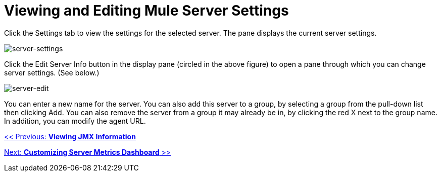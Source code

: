 = Viewing and Editing Mule Server Settings

Click the Settings tab to view the settings for the selected server. The pane displays the current server settings.

image:server-settings.png[server-settings]

Click the Edit Server Info button in the display pane (circled in the above figure) to open a pane through which you can change server settings. (See below.)

image:server-edit.png[server-edit]

You can enter a new name for the server. You can also add this server to a group, by selecting a group from the pull-down list then clicking Add. You can also remove the server from a group it may already be in, by clicking the red X next to the group name. In addition, you can modify the agent URL.

link:/mule-management-console/v/3.2/viewing-jmx-information[<< Previous: *Viewing JMX Information*]

link:/mule-management-console/v/3.2/customizing-server-metrics-dashboard[Next: *Customizing Server Metrics Dashboard* >>]
